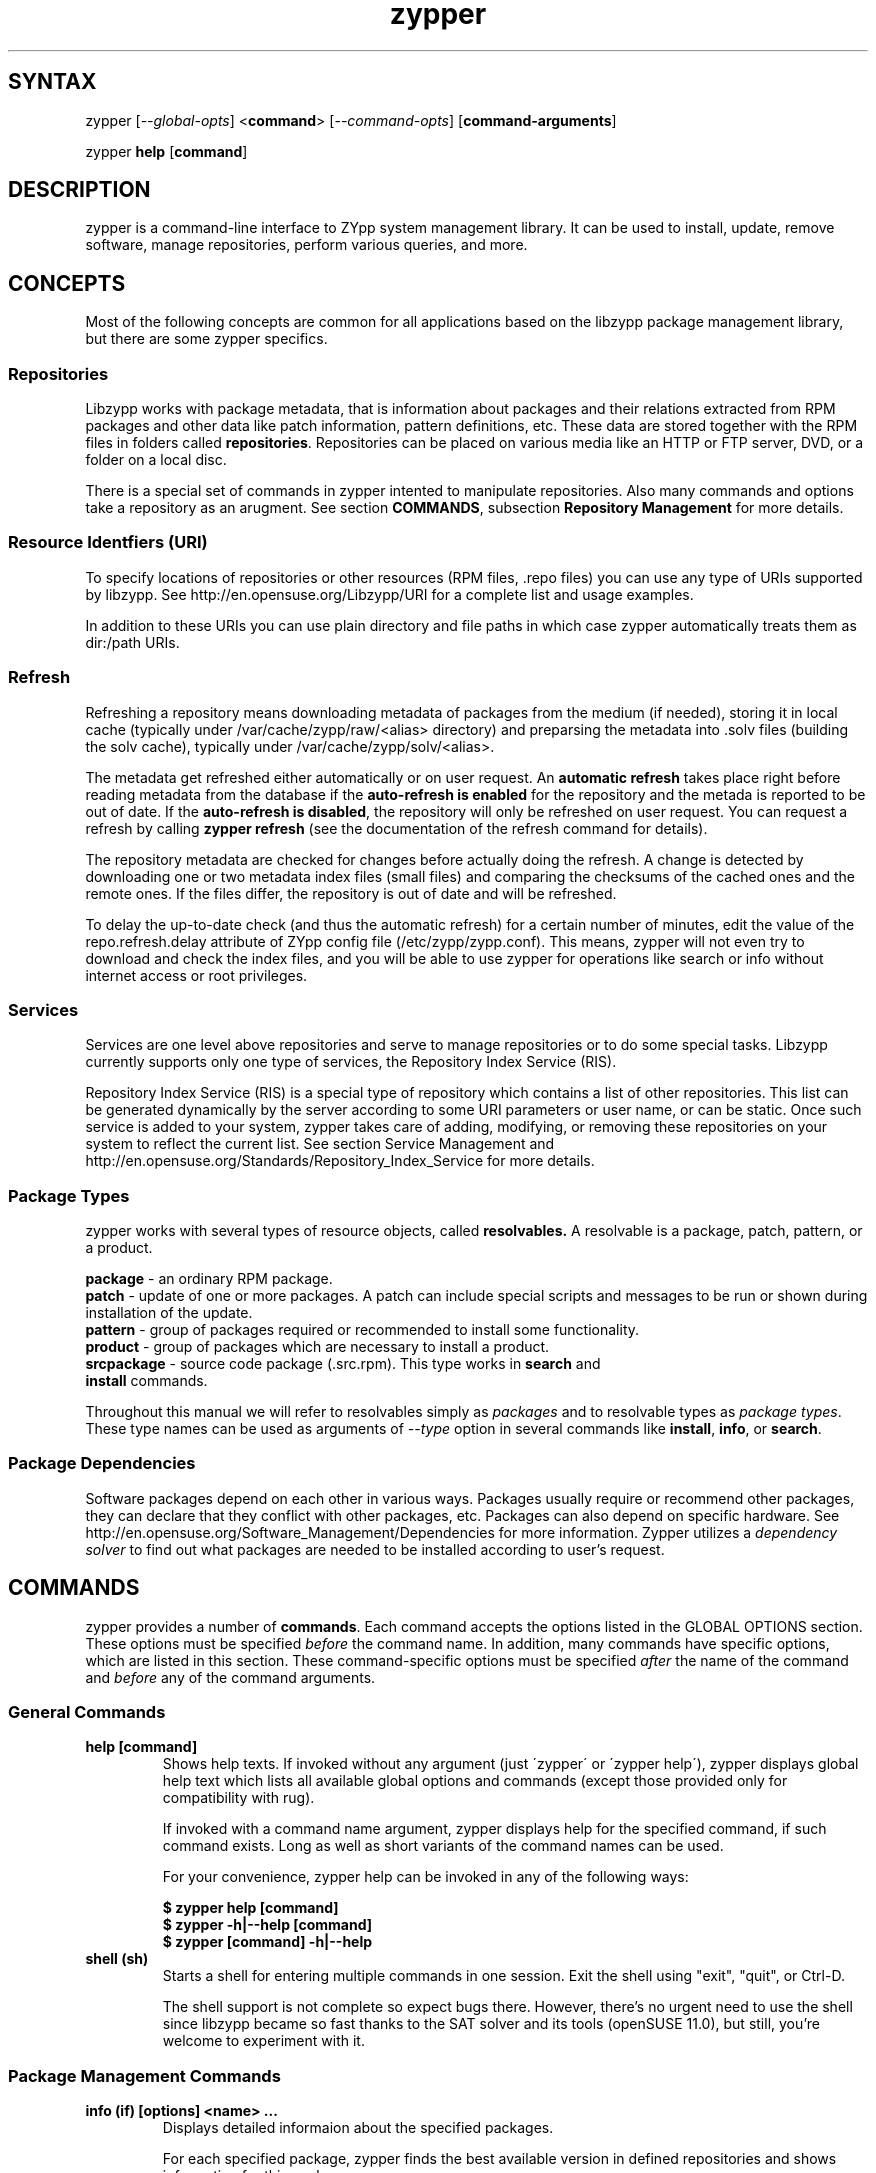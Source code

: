 .TH "zypper" "8" "1.2.11" "zypper" "System Tools"
.SH "SYNTAX"
.LP
zypper [\fI\-\-global\-opts\fR] <\fBcommand\fR> [\fI\-\-command\-opts\fR] [\fBcommand-arguments\fR]

zypper \fBhelp\fR [\fBcommand\fR]
.SH "DESCRIPTION"
.LP
zypper is a command\-line interface to ZYpp system management library.
It can be used to install, update, remove software, manage repositories, perform
various queries, and more.

.SH CONCEPTS

Most of the following concepts are common for all applications based on the
libzypp package management library, but there are some zypper specifics.

.SS Repositories
.LP
Libzypp works with package metadata, that is information about packages and their
relations extracted from RPM packages and other data like patch information,
pattern definitions, etc. These data are stored together with the RPM files in
folders called \fBrepositories\fR. Repositories can be placed on various media
like an HTTP or FTP server, DVD, or a folder on a local disc.

There is a special set of commands in zypper intented to manipulate repositories.
Also many commands and options take a repository as an arugment. See section
\fBCOMMANDS\fR, subsection \fBRepository Management\fR for more details.

.SS Resource Identfiers (URI)
To specify locations of repositories or other resources (RPM files, .repo
files) you can use any type of URIs supported by libzypp. See
http://en.opensuse.org/Libzypp/URI for a complete list and usage examples.

In addition to these URIs you can use plain directory and file paths in which
case zypper automatically treats them as dir:/path URIs.

.SS Refresh
.LP
Refreshing a repository means downloading metadata of packages from the medium
(if needed), storing it in local cache (typically under
/var/cache/zypp/raw/<alias> directory) and preparsing the metadata into .solv
files (building the solv cache), typically under /var/cache/zypp/solv/<alias>.
.LP
The metadata get refreshed either automatically or on user request. An
\fBautomatic refresh\fR takes place right before reading metadata from
the database if the \fBauto-refresh is enabled\fR for the repository and the
metada is reported to be out of date. If the \fBauto-refresh is disabled\fR,
the repository will only be refreshed on user request. You can request
a refresh by calling \fBzypper refresh\fR (see the documentation of the refresh
command for details).
.LP
The repository metadata are checked for changes before actually doing the
refresh. A change is detected by downloading one or two metadata index files
(small files) and comparing the checksums of the cached ones and the remote
ones. If the files differ, the repository is out of date and will be refreshed.
.LP
To delay the up-to-date check (and thus the automatic refresh) for a certain
number of minutes, edit the value of the repo.refresh.delay attribute of ZYpp
config file (/etc/zypp/zypp.conf). This means, zypper will not even try
to download and check the index files, and you will be able to use zypper for
operations like search or info without internet access or root privileges.

.SS Services
.LP
Services are one level above repositories and serve to manage repositories
or to do some special tasks. Libzypp currently supports only one type of
services, the Repository Index Service (RIS).
.LP
Repository Index Service (RIS) is a special type of repository which contains
a list of other repositories. This list can be generated dynamically by the
server according to some URI parameters or user name, or can be static. Once
such service is added to your system, zypper takes care of adding, modifying,
or removing these repositories on your system to reflect the current list.
See section Service Management and http://en.opensuse.org/Standards/Repository_Index_Service
for more details.

.SS Package Types
.LP
zypper works with several types of resource objects, called
.BR resolvables.
A resolvable is a package, patch, pattern, or a product.
.LP
.B package
\- an ordinary RPM package.
.br
.B patch
\- update of one or more packages. A patch can include special scripts and
messages to be run or shown during installation of the update.
.br
.B pattern
\- group of packages required or recommended to install some functionality.
.br
.B product
\- group of packages which are necessary to install a product.
.br
.B srcpackage
\- source code package (.src.rpm). This type works in \fBsearch\fR and
   \fBinstall\fR commands.
.LP
Throughout this manual we will refer to resolvables simply as \fIpackages\fR
and to resolvable types as \fIpackage types\fR. These type names can be used
as arguments of \fI--type\fR option in several commands like \fBinstall\fR,
\fBinfo\fR, or \fBsearch\fR.

.SS Package Dependencies
.LP
Software packages depend on each other in various ways. Packages usually
require or recommend other packages, they can declare that they conflict
with other packages, etc. Packages can also depend on specific hardware.
See http://en.opensuse.org/Software_Management/Dependencies for more
information. Zypper utilizes a \fIdependency solver\fR to find out what
packages are needed to be installed according to user's request.


.SH "COMMANDS"
.LP
zypper provides a number of \fBcommands\fR. Each command accepts the options
listed in the GLOBAL OPTIONS section. These options must be specified
\fIbefore\fR the command name. In addition, many commands have specific
options, which are listed in this section. These command-specific options must
be specified \fIafter\fR the name of the command and \fIbefore\fR any
of the command arguments.

.SS General Commands

.TP
.B help [command]
Shows help texts. If invoked without any argument (just \'zypper\' or
\'zypper\ help\'), zypper displays global help text which lists all available
global options and commands (except those provided only for compatibility
with rug).

If invoked with a command name argument, zypper displays help for the
specified command, if such command exists. Long as well as short variants
of the command names can be used.

For your convenience, zypper help can be invoked in any of the following ways:

.B $ zypper help [command]
.br
.B $ zypper -h|--help [command]
.br
.B $ zypper [command] -h|--help

.TP
.B shell (sh)
Starts a shell for entering multiple commands in one session.
Exit the shell using "exit", "quit", or Ctrl-D.

The shell support is not complete
so expect bugs there. However, there's no urgent need to use the shell
since libzypp became so fast thanks to the SAT solver and its tools
(openSUSE 11.0), but still, you're welcome to experiment with it.


.SS Package Management Commands

.TP
.B info (if) [options] <name> ...
Displays detailed informaion about the specified packages.

For each specified package, zypper finds the best available version in defined
repositories and shows information for this package.

.TP
\fI\-r, \-\-repo\fR <alias|#|URI>
Work only with the repository specified by the alias, number or URI. This
option can be used multiple times.
.TP
.I \-t, \-\-type <type>
Type of package (default: package). See section \fBPackage Types\fR for list
of available package types.
.TP
.I \ \ \ \ \-\-requires
Show also symbols required and pre-required by the package. Available for package and patch type
only.
.TP
.I \ \ \ \ \-\-recommends
Show also symbols recommended by the package. Available for package and patch
type only.
.TP
Examples:

Show information about package 'workrave':
.br
.B $ zypper info workrave

Show information about patch 'libzypp':
.br
.B $ zypper info -t patch libzypp

Show information about pattern 'lamp_server':
.br
.B $ zypper info -t pattern lamp_server

.TP
.B install (in) [options] <name|capability|rpm_file_uri> ...
Install or update packages.

The packages can be selected by their name or by a capability they provide.

Capability is: NAME, or "NAME[.ARCH][OP<EDITION>]", where ARCH is architecture
code, OP is <, <=, =, >=, or > and EDITION is VERSION[-RELEASE].
For example: zypper=0.8.8-2.

The NAME component of a capability is not only a package name but any symbol
provided by packages: /bin/vi, libcurl.so.3, perl(Time::ParseDate).
Just remember to quote to protect the special characters from the shell,
for example: zypper\\>0.8.10 or 'zypper>0.8.10'

If EDITION is not specified, the newest installable version will be installed.
This also means that if the package is already installed and newer versions
are available, it will get upgraded to the newest installable version.

If ARCH is not specified, or the last dot of the capability name string is not
followed by known architecture, the solver will treat the whole string
as a capability name. If the ARCH is known, the solver will select a package
matching that architecture and complain if such package cannot be found.

Zypper will report packages that it cannot find. Further, in interactive
mode, zypper proceeds with installation of the rest of requested packages,
and it will abort immediately in non-interactive mode. In both cases
zypper returns ZYPPER_EXIT_INF_CAP_NOT_FOUND after finishing
the operation.

Zypper is also able to install plain RPM files while trying to satisfy their
dependencies using packages from defined repositories. You can install a plain
RPM file by specifying its location in the install command arguments either
as a local path or an URI. E.g.:

\fB$ zypper install ~/rpms/foo.rpm http://some.site/bar.rpm\fR

Zypper will download the files into its cache directory (/var/cache/zypper/RPMS),
add this directory as a temporary \fBplaindir\fR repository and mark the
respective packages for installation.

In the install command, you can specify also packages you wish to remove in
addition to the packages you wish to install, by prepending their names by
a '-' or '~' character. For example:

.B $ zypper install vim -emacs
.br
.B $ zypper remove emacs +vim

will both install vim and remove emacs. Note that if you choose to use '-' with the
first package you specify, you need to write '--' before it to prevent its
interpretation as a command option.

.B $ zypper install -- -boring-game great-game great-game-manual
.TP
\fI\-r, \-\-repo\fR <alias|#|URI>
Work only with the repository specified by the alias, number or URI. This
option can be used multiple times.
.TP
\fI\-t, \-\-type\fR <type>
Type of package to install (default: package). See section \fBPackage Types\fR
for list of available package types.

If \fIpattern\fR is specified, and the pattern is not yet installed,
all packages required and recommended by the pattern will be installed.
A pattern is considered installed if all the packages and patterns
it requires are installed. Thus a pattern can be evalueated as installed
even if you do not install the pattern itself, but rather the packages
it requries. Use \fBzypper search -t pattern [name]\fR to look for available
patterns and \fBzypper info -t pattern <name>\fR to list its contents.

If \fIpatch\fR is specified, zypper will install and/or remove packages
to satisfy specified patch. This is a way to ensure that specific
bug fix is installed. Like patterns, patches can also be evaluated as installed
by installing the packages needed to satisfy the patch.
Use \fBzypper list-patches\fR to look for available
needed patches and \fBzypper info -t patch <name>\fR to display detailed
information about a patch.

If \fIproduct\fR is specified, zypper ensures all packages required
by the product are installed. Use \fBzypper se -t product [name]\fR to look
for available products and \fBzypper info -t product <name>\fR to display
detailed information about a product.

.TP
.I \-n, \-\-name
Select packages by their name, don't try to select by capabilities.
.TP
.I \-f, \-\-force
Install even if the item is already installed (reinstall)
.TP
.I \ \ \ \ \-\-from <alias|#|URI>
Select packages from specified repository. If strings specified as arguments
to the install command match packages in repositories specified in this option,
they will be marked for installation. This option currently implies
\fI\-\-name\fR, but allows using wildcards for specifying packages.
.TP
.I \-C, \-\-capability
Select packages by capabilities.
.TP
.I \-l, \-\-auto\-agree\-with\-licenses
Automatically say 'yes' to third party license confirmation prompt. By using this option, you choose to agree with licenses of all third-party software this command will install. This option is particularly useful for administators installing the same set of packages on multiple machines (by an automated process) and have the licenses confirmed before.
.TP
.I \ \ \ \ \-\-debug\-solver
Create solver test case for debugging. Use this option, if you think the
dependencies were not solved all right and attach the resulting /var/log/zypper.solverTestCase
directory to your bug report. To use this option, simply add it to the problematic
install or remove command.
.TP
.I \ \ \ \ \-\-no\-recommends
By default, zypper installs also packages recommended by the requested ones.
This option causes the recomended packages to be ignored and only the
required ones to be installed.
.TP
.I \-R, \-\-no\-force\-resolution 
Do not force the solver to find a solution. Instead, report
dependency problem and prompt the user to resolve it manually.
.TP
.I \ \ \ \ \-\-force\-resolution
Force the solver to find a solution, even if it would
mean removing all packages with unfulfilled requirements.

The default behavior is 'force' in the interactive mode and 'no-force' in the
non-interactive mode. If this option is specified, it takes the preference.
.TP
.I \-D, \-\-dry\-run
Test the installation, do not actually install any package. This option will
add the \-\-test option to the rpm commands run by the install command.
.TP
More examples:

Install lamp_server pattern:
.br
.B $ zypper install -t pattern lamp_server

Install GhostScript viewer, but ignore recommended packages:
.br
.B $ zypper install --no-recommends gv

Install version 2.0.6 of virtualbox-ose package (any of the following):
.br
.B $ zypper install virtualbox-ose-2.0.6
.br
.B $ zypper install virtualbox-ose=2.0.6
.br
.B $ zypper install virtualbox-ose = 2.0.6


.TP
.B source-install (si) <name> ...
Install specified source packages and their build dependencies.

This command will try to find the newest available versions of the source
packages and use rpm -i to install them and the packages that are required
to build the source package.

Note that the source packages must be available in repositories you are using.
You can check whether a repository contains any source packages using the
following command:

.B $ zypper search -t srcpackage -r <alias|#|URI>

.TP
.I \-d, \-\-build\-deps\-only
Install only build dependencies of specified packages.
.TP
.I \-D, \-\-no\-build\-deps
Don't install build dependencies.
.TP
\fI\-r, \-\-repo\fR <alias|#|URI>
Work only with the repository specified by the alias, number or URI. This
option can be used multiple times.
.TP
Examples:

Install build dependencies of dbus-1 source package:
.br
.B $ zypper si -d dbus-1

.TP
.B verify (ve) [options]
Check whether dependencies of installed packages are satisfied.

In case that any dependency problems are found, zypper suggests packages
to install or remove to fix them.

.TP
.I \ \ \ \ \-\-no\-recommends
By default, zypper installs also packages recommended by the requested ones
(the ones needed to fix broken dependencies in this case).
This option causes the recomended packages to be ignored and only the
required ones to be installed. 
.TP
.I \-D, \-\-dry-run
Test the repair, do not actually do anything to the system.
.TP
\fI\-r, \-\-repo\fR <alias|#|URI>
Work only with the repository specified by the alias, number or URI. This
option can be used multiple times.
.TP
.I \ \ \ \ \-\-debug\-solver
Create solver test case for debugging. See the install command for details.

.TP
.B install-new-recommends (inr) [options]
Install newly added packages recommended by already installed ones.
This can typically be used to install language packages recently added
to repositories or drivers for newly added hardware.

.TP
\fI\-r, \-\-repo\fR <alias|#|URI>
Work only with the repository specified by the alias, number or URI. This
option can be used multiple times.
.TP
.I \-D, \-\-dry-run
Test the installation, do not actually install anything.
.TP
.I \ \ \ \ \-\-debug\-solver
Create solver test case for debugging. See the install command for details.

.TP
.B remove (rm) [options] <name> ...
.TP
.B remove (rm) [options] --capability <capability> ...
Remove (uninstall) packages.

The packages can be selected by their name or by a capability they provide.
For details on package selection see the \fBinstall\fR command description.

.TP
\fI\-r, \-\-repo\fR <alias|#|URI>
Work only with the repository specified by the alias, number or URI. This
option can be used multiple times.
.TP
\fI\-t, -\-type\fR <type>
Type of package (default: package). See section \fBPackage Types\fR for list
of available package types.

Since \fBpatches\fR are not installed in sense of copying files or recording
a database entry, they cannot be uninstalled, even though zypper shows
them as installed. The installed status is determined solely based on
the installed status of its required dependencies. If these dependencies
are satisified, the patch is rendered installed.

Uninstallation of \fBpatterns\fR is currently not implemented.
.TP
.I \-n, \-\-name
Select packages by their name (default).
.TP
.I \-C, \-\-capability
Select packages by capabilities.
.TP
.I      \-\-debug\-solver
Create solver test case for debugging. See the install command for details.
.TP
.I \-R, \-\-no\-force\-resolution 
Do not force the solver to find a solution. Instead, report
dependency problem and prompt the user to resolve it manually.
.TP
.I \ \ \ \ \-\-force\-resolution
Force the solver to find a solution, even if it would
mean removing all packages with unfulfilled requirements.

The default behavior is 'force' in the interactive mode and 'no-force' in the
non-interactive mode. If this option is specified, it takes the preference.
.TP
.I \-D, \-\-dry\-run
Test the removal of packages, do not actually remove anything. This option will
add the \-\-test option to the rpm commands run by the remove command.


.SS Update Management Commands


.TP
.B list-updates (lu) [options]
List available updates.

This command will list only installable updates, i.e. updates which have
no dependency problems, or which do not change package vendor. This list
is what the \fBupdate\fR command will propose to install. To list
all packages for which newer version are available, use \fI\-\-all\fR option.

.TP
\fI\-t, --type\fR <type>
Type of package (default: package). See section \fBPackage Types\fR for list
of available package types.

If \fIpatch\fR is specified, zypper acts as if the \fBlist-patches\fR command
was executed.
.TP
\fI\-r, \-\-repo\fR <alias|#|URI>
Work only with the repository specified by the alias, number or URI. This
option can be used multiple times.
.TP
.I \-a, \-\-all
List all packages for which newer versions are available, regardles whether
they are installable or not.
.TP
.I \ \ \ \ \-\-best\-effort
See the \fBupdate\fR command for description.


.TP
.B update (up) [options] [packagename] ...
Update installed packages with newer versions, where possible.

This command will not update packages which would require change of package
vendor unless the vendor is specified in /etc/zypp/vendors.d, or which would
require manual resolution of problems with dependencies.

To update individual packages, specify one or more package names. You can
use the '*' and '?' wildcard characters in the package names to specify
multiple packages matching the pattern.

.TP
\fI\-t, -\-type\fR <type>
Type of package (default: package). See section \fBPackage Types\fR for list
of available package types.

If \fIpatch\fR is specified, zypper acts as if the \fBpatche\fR command
was executed.
.TP
\fI\-r, \-\-repo\fR <alias|#|URI>
Work only with the repository specified by the alias, number or URI. This
option can be used multiple times.
.TP
.I \ \ \ \ \-\-skip\-interactive
This will skip interactive patches, that is, those that need reboot,
contain a message, or update a package whose license needs to be
confirmed.
.TP
.I \-l, \-\-auto\-agree\-with\-licenses
Automatically say 'yes' to third party license confirmation prompt. By using this option, you choose to agree with licenses of all third-party software this command will install. This option is particularly useful for administators installing the same set of packages on multiple machines (by an automated process) and have the licenses confirmed before.
.TP
.I \ \ \ \ \-\-debug\-solver
Create solver test case for debugging. See the install command for details.
.TP
.I \ \ \ \ \-\-no\-recommends
By default, zypper installs also packages recommended by the requested ones.
This option causes the recomended packages to be ignored and only the
required ones to be installed.
.TP
.I \-R, \-\-no\-force\-resolution 
Do not force the solver to find a solution. Instead, report
dependency problem and prompt the user to resolve it manually.
.TP
.I \ \ \ \ \-\-force\-resolution
Force the solver to find a solution, even if it would
mean removing all packages with unfulfilled requirements.

The default behavior is 'no-force'. If this option is specified, it takes the preference.
.TP
.I \-D, \-\-dry\-run
Test the update, do not actually install or update any package. This option will
add the \-\-test option to the rpm commands run by the update command.
.TP
.I \ \ \ \ \-\-best\-effort
Do a 'best effort' approach to update. This method does not explicitly select
packages with best version and architecture, but instead requests installation
of a package with higher version than the installed one and leaves the rest
on the dependency solver. This method is always used for packages, and is
optional for products and patterns. It is not applicable to patches.


.TP
.B list-patches (lp) [options]
List all available needed patches.

This command is similar to 'zypper list-updates -t patch'.

Note that since the arguments of some of the following options are not
required, they must be specified using '=' instead of a space.

.TP
\fI\-b, \-\-bugzilla\fR[=#]
List available needed patches for all Bugzilla issues, or issues whose
number matches the given string.
.TP
\fI \ \ \ \ \-\-cve\fR[=#]
List available needed patches for all CVE issues, or issues whose number
matches the given string.
.TP
\fI \ \ \ \ \-\-issues\fR[=string]
Look for issues whose number, summary, or description matches the specified
string. Issues found by number are displayed separately from those found
by descriptions. In the latter case, use \fBzypper patch-info <patchname>\fR
to get information about issues the patch fixes.
.TP
.I \-a, \-\-all
By default, only patches that are relevant and needed on your system are listed.
This option causes all available released patches to be listed. This option can
be combined with all the rest of the \fBlist-updates\fR command options.
.TP
\fI\-r, \-\-repo\fR <alias|#|URI>
Work only with the repository specified by the alias, number or URI. This
option can be used multiple times.

.TP
.B patch-check (pchk)
Check for patches. Displays a count of applicable patches and how many
of them have the security category.
.PP
See also the EXIT CODES section for details on exit status of 0, 100, and 101
returned by this command.
.TP
.I \-r, \-\-repo <alias|#|URI>
Check for patches only in the repository specified by the alias, number or URI.
This option can be used multiple times.

.TP
.B patch [options]
Install all available needed patches.

If there are patches that affect the package management itself, those will
be installed first and you will be asked to run the \fBpatch\fR command again.

This command is similar to 'zypper update -t patch'.

.TP
\fI\-b, \-\-bugzilla\fR <#>
Install patch fixing a Bugzilla issue specified by number. Use
\fBlist-patches --bugzilla\fR command to get a list of available
needed patches for specific issues.
.TP
\fI \ \ \ \ \-\-cve\fR <#>
Install patch fixing a MITRE's CVE issue specified by number. Use
\fBlist-patches --cve\fR command to get a list of available
needed patches for specific issues.
.TP
\fI\-r, \-\-repo\fR <alias|#|URI>
Work only with the repository specified by the alias, number or URI. This
option can be used multiple times.
.TP
.I \ \ \ \ \-\-skip\-interactive
Skip interactive patches.
.TP
.I \-l, \-\-auto\-agree\-with\-licenses
See the \fBupdate\fR command for description of this option.
.TP
.I \ \ \ \ \-\-no\-recommends
By default, zypper installs also packages recommended by the requested ones.
This option causes the recomended packages to be ignored and only the
required ones to be installed.
.TP
.I \ \ \ \ \-\-debug\-solver
Create test case for debugging of dependency resolver.
.TP
.I \-D, \-\-dry\-run
Test the update, do not actually update.


.TP
.B dist-upgrade (dup) [options]
Perform a distribution upgrade. This command applies the state of (specified)
repositories onto the system; upgrades (or even downgrades) installed packages
to versions found in repositories, removes packages that are no longer in the
repositories and pose a dependency problem for the upgrade, handles package
splits and renames, etc.

If no repositories are specified via --from or --repo options, zypper
will do the upgrade with all defined repositories. This can be a problem
if the system contains conflicting repositories, like repositories
for two different distribution releases. This often happens if one
forgets to remove older release repository after adding a new one, say
openSUSE 11.1 and openSUSE 11.2.

To avoid the above trouble, you can specify the repositories from
which to do the upgrade using the --from or --repo options.
The difference between these two is that when --repo is used, zypper
acts as if it knew onle the specified repositories, while with --from
zypper can eventually use also the rest of enabled repositories to
satisfy package dependencies.

.TP
\fI\ \ \ \ \-\-from\fR <alias|#|URI>
Restricts the upgrade to the specified repositories (the option can be used
multiple times) only, but can satisfy dependencies also from the rest
of enabled repositories.
.TP
\fI\-r, \-\-repo\fR <alias|#|URI>
Work only with the repository specified by the alias, number or URI. This
option can be used multiple times.
.TP
.I \-l, \-\-auto\-agree\-with\-licenses
Automatically say 'yes' to third party license confirmation prompt. By using this option, you choose to agree with licenses of all third-party software this command will install. This option is particularly useful for administators installing the same set of packages on multiple machines (by an automated process) and have the licenses confirmed before.
.TP
.I \ \ \ \ \-\-no\-recommends
By default, zypper installs also packages recommended by the requested ones.
This option causes the recomended packages to be ignored and only the
required ones to be installed.
.TP
.I \ \ \ \ \-\-debug\-solver
Create solver test case for debugging. See the install command for details.
.TP
.I \-D, \-\-dry\-run
Test the upgrade, do not actually install or update any package. This option will
add the \-\-test option to the rpm commands run by the dist-upgrade command.
.TP
Examples:

Upgrade the system using 'factory' and 'packman' repository:
.br
.B $ zypper install zypper libzypp
.br
.B $ zypper dup -r factory -r packman

.SS Query Commands


.TP
\fBsearch\fR (\fBse\fR) [\fIoptions\fR] [\fBquerystring\fR] ...
Search for packages matching given strings. * (any substring) and ? (any character) wildcards can also be used within search strings.
.IP
Results of search are printed in a table with following columns: S (status), Catalog, Type (type of package), Name, Version, Arch (architecture). Status column can contain following values: i - installed, v - another version installed, or an empty space for neither of the former cases.
.IP
This command accepts the following options:

.TP
\fI    \-\-match\-all\fR
Search for a match to all search strings (default).
.TP
\fI    \-\-match\-any\fR
Search for a match to any of the search strings.
.TP
\fI    \-\-match\-substrings\fR
Matches for search strings may be partial words (default).
.TP
\fI    \-\-match\-words\fR
Matches for search strings may only be whole words.
.TP
\fI    \-\-match-exact\fR
Searches for an exact name of the package.
.TP
.I \-d, \-\-search\-descriptions
Search also in summaries and descriptions.
.TP
.I \-C, \-\-case\-sensitive
Perform case-sensitive search.
.TP
.I \-i, \-\-installed\-only
Show only packages that are already installed.
.TP
.I \-u, \-\-uninstalled\-only
Show only packages that are not currently installed.
.TP
.I \-t, -\-type <type>
Search only for packages of specified type. See section \fBPackage Types\fR for list
of available package types. Multiple \-t option are allowed.

See also the type-specific query commands like \fBpackages\fR, \fBpatterns\fR, etc.
.TP
\fI\-r, \-\-repo\fR <alias|#|URI>
Work only with the repository specified by the alias, number or URI. This
option can be used multiple times.
.TP
.I \ \ \ \ \-\-sort\-by\-name
Sort packages by name (default).
.TP
.I \ \ \ \ \-\-sort\-by\-repo
Sort packages by catalog, not by name.
.TP
.I \-s, \-\-details
Show all available versions of found packages, each version in each repository
on a separate line.
.TP
Examples:

Search for YaST packages (quote the string to prevent the shell
from expanding the wildcard):
.br
.B $ zypper se 'yast*'

Show all available versions of package 'kernel-default':
.br
.B $ zypper se -s --match-exact kernel-default

Look for RSI acronym (case-sensitively), also in summaries and descriptions:
.br
.B $ zypper se -dC --match-words RSI


.TP
.B packages (pa) [options] [repository] ...
List all available packages or all packages from specified repositories.
Similar to \fBzypper search -s -t package\fR.
.TP
.I \-r, \-\-repo <alias|#|URI>
Just another means to specify repositories.
.TP
.I \-i, \-\-installed\-only
Show only installed packages.
.TP
.I \-u, \-\-uninstalled\-only
Show only packages which are not installed.

.TP
.B patches (pch) [options] [repository] ...
List all available patches from specified repositories, including those not
needed. Similar to \fBzypper search -s -t patch\fR.
.TP
\fI\-r, \-\-repo\fR <alias|#|URI>
Just another means to specify repositories.

.TP
.B patterns (pt) [options] [repository] ...
List all available patterns or all patterns from specified repositories.
Similar to \fBzypper search -s -t pattern\fR.
.TP
.I \-r, \-\-repo <alias|#|URI>
Just another means to specify repositories.
.TP
.I \-i, \-\-installed\-only
Show only installed patterns.
.TP
.I \-u, \-\-uninstalled\-only
Show only patterns which are not installed.

.TP
.B products (pd) [options] [repository] ...
List all available products or all products from specified repositories.
Similar to \fBzypper search -s -t product\fR, but shows also the type of the product
(base, add-on).
.TP
.I \-r, \-\-repo <alias|#|URI>
Just another means to specify repositories.
.TP
.I \-i, \-\-installed\-only
Show only installed products.
.TP
.I \-u, \-\-uninstalled\-only
Show only products which are not installed.

.TP
.B what-provides (wp) <capability>
List all packages providing the specified capability. See also the \fBinstall\fR command for hint about capabilities.


.SS Repository Management

.PP
zypper is able to work with YaST, YUM, and aptrpm
repositories, ZENworks 7 Linux Management, ZENworks 6.6.x Linux
Management servers, as well as local files.

Repositories are primarily identified using their \fIURI\fR or \fIalias\fR.
Alias serves as a shorthand for the long URI or name of the repository.
The \fIname\fR of the repository should briefly describe the repository and
is shown to the user in tables and messages. The name is not required, and
if not known, the alias is shown instead. The alias is required and
uniquely identifies the repository on the system.

The \fIalias\fR, \fIURI\fR, or the \fInumber\fR from \fBzypper repos\fR list can be used to
specify a repository as an argument of various zypper commands and
options like \fBrefresh\fR, \fB--repo\fR, or \fB--from\fR.

Apart from the above, repositories have several other properties which can be
set using the commands described in this section below, or by manually
editing the repository definition files (.repo files, see section FILES).

.TP
.B addrepo (ar) [options] <URI> <alias> 
.TP
.B addrepo (ar) [options] <FILE.repo>

Add a new repository specified by URI and assign specified alias to it or specify URI to a .repo file.

Newly added repositories have auto-refresh disabled by default (except for repositories
imported from a .repo, having the auto-refresh enabled). To enable auto-refresh, use the
\fB\-\-refresh\fR option of the \fBmodifyrepo\fR command.

Also, this command does not automatically refresh the newly added repositories.
The repositories will get refreshed when used for the first time, or you can use
the \fBrefresh\fR command after finishing your modifications with \fB*repo\fR commands.
See also METADATA REFRESH POLICY section for more details.

.TP
\fI\-r, \-\-repo\fR <file.repo>
Read URI and alias from specified .repo file
.TP
\fI\-t, \-\-type\fR <type>
Type of repository (yast2, rpm-md, or plaindir). There are several aliases
defined for these types:
\fByast2\fR - susetags, yast, YaST, YaST2, YAST;
\fBrpm-md\fR - repomd, rpmmd, yum, YUM;
\fBplaindir\fR - Plaindir.
.TP
\fI\-d, \-\-disable\fR
Add the repository as disabled. Repositories are added as enabled by default.
.TP
\fI\-c, \-\-check\fR
Probe given URI.
.TP
\fI\-C, \-\-nocheck\fR
Don't probe URI, probe later during refresh.
.TP
\fI\-n, \-\-name\fR
Specify descriptive name for the repository.
.TP
\fI\-k, \-\-keep\-packages\fR
Enable RPM files caching for the repository.
.TP
\fI\-K, \-\-no-keep-packages\fR
Disable RPM files caching.
.TP
.I \-f, \-\-refresh
Enable autorefresh of the repository. The autorefresh is disabled by default when adding
new repositories.
.TP
Examples:

Add an HTTP repository, probe it, name it 'Packman 11.1 repo', and use 'packman' as alias:
.br
.B $ zypper ar -c -n 'Packman 11.1 repo' http://packman.iu-bremen.de/suse/11.1 packman

Add repositories from a repo file:
.br
.B $ zypper ar http://download.opensuse.org/repositories/zypp:/svn/openSUSE_Factory/zypp:svn.repo
.br
.B $ zypper ar myreposbackup.repo


.TP
.B removerepo (rr) [options] <alias|#|URI> ...
Delete repositories specified by aliases, numbers or URIs.
.TP
\fI    --loose-auth\fR
Ignore user authentication data in the URI
.TP
\fI    --loose-query\fR
Ignore query string in the URI

.TP
.B repos (lr) [options] [repo] ...
List all defined repositories or show detailed information about those
specified as arguments
.IP
If no arguments are given, the following data are printed for each repository
found on the sytem:
# (repository number), Enabled (whether the repository is enabled), Refresh
(whether auto-refresh is enabled for the repository), Type (rpm-md, yast2,
plaindir), Alias (shorthand for Name), and Name. Other columns can be added
using the options listed below.

Repository number is a unique identifier of the repository in current
set of repositories. If you add, remove or change a repository, the numbers may
change. Keep that in mind when using the numbers with the repository handling
commands. On the other hand, using the alias instead of the number is always
safe.

To show detailed information about specific repositories, specify them
as arguments, either by alias, number from simple \fBzypper lr\fR, or by
URI; e.g. fB \fBzypper lr factory\fR, or \fBzypper lr 2\fR.

.TP
.I \-e, \-\-export <FILE.repo|->
This option causes zypper to write repository definition of all defined
repositories into a single file in repo file format.
If '\-' is specified instead of a file name,
the repositories will be written to the standard output.
.TP
.I \-u, \-\-uri
Add base URI column to the output.
.TP
.I \-p, \-\-priority
Add repository priority column to the output.
.TP
.I \-d, \-\-details
Show more information like URI, priority, type, etc.
.TP
.I \-U, \-\-sort\-by\-uri
Add base URI column and sort the list it.
.TP
.I \-P, \-\-sort\-by\-priority
Add repository priority column and sort the list by it.
.TP
.I \-A, \-\-sort\-by\-alias
Sort the list by alias.
.TP
.I \-N, \-\-sort\-by\-name
Sort the list by name.
.TP
Examples:

Backup your repository setup:
.br
.B $ zypper repos -e myreposbackup.repo

List repositories with their URIs and priorities:
.br
.B $ zypper lr -pu

.TP
.B renamerepo (nr) <alias|#|URI> <new-alias>
Assign new alias to the repository specified by alias, number or URI.
.TP
Example:

Rename repository number 8 to 'myrepo' (useful if the repo has some
dreadful alias which is not usable on the command line).
.br
.B $ zypper nr 8 myrepo

.TP
.B modifyrepo (mr) <options> <alias|#|URI> ...
.TP
.B modifyrepo (mr) <options> <--all|--remote|--local|--medium-type>
Modify properties of repositories specified by alias, number or URI or
one of the aggregate options.
.TP
\fI\-e, \-\-enable\fR
Enable the repository.
.TP
\fI\-d, \-\-disable\fR
Disable the repository.
.TP
\fI\-r, \-\-refresh\fR
Enable auto-refresh for the repository.
.TP
\fI\-R, \-\-no\-refresh\fR
Disable auto-refresh for the repository.
.TP
.I \-p, \-\-priority <positive-integer>
Set priority of the repository. Priority of 1 is the highest, the higher the
number the lower the priority. Default priority is 99. Packages from
repositories with higher priority will be preferred even in case there is
a higher installable version available in the repository with a lower priority.
.TP
.I \-n, \-\-name
Set a descriptive name for the repository.
.TP
.I \-k, \-\-keep\-packages
Enable RPM files caching.
.TP
.I \-K, \-\-no\-keep\-packages
Disable RPM files caching.
.TP
.I \-a, \-\-all
Apply changes to all repositories.
.TP
.I \-l, \-\-local
Apply changes to all local repositories.
.TP
.I \-t, \-\-remote
Apply changes to all remote repositories (http/https/ftp).
.TP
.I \-m, \-\-medium\-type <type>
Apply changes to repositories of specified type. The type corresponds to the
repository URI scheme identifier like http, dvd, etc. You can find complete
list of valid types at http://en.opensuse.org/Libzypp/URI.
.TP
Examples:

Enable keeping of packages for all remote repositories:
.br
.B $ zypper mr -kt

Enable repository 'updates' and switch on autorefresh for the repo:
.br
.B $ zypper mr -er updates

Disable all repositories:
.br
.B $ zypper mr -da

.TP
.B refresh (ref) [alias|#] ...
Refresh repositories specified by their alias or number. If no repositories are specified, all enabled repositories will be refreshed.
.IP
See also METADATA REFRESH POLICY section for more details.
.TP
.I \-f, \-\-force
Force a complete refresh of specified repositories. This option will cause both the download of raw metadata and parsing of the metadata to be forced even if everything indicates a refresh is not needed.
.TP
.I \-b, \-\-force\-build
Force only reparsing of cached metadata and rebuilding of the database. Raw metadata download will not be forced.
.TP
.I \-d, \-\-force\-download
Force only download of current copy of repository metadata. Parsing and rebuild of the database will not be forced.
.TP
.I \-B, \-\-build\-only
Only parse the metadata and build the database, don't download raw metadata into the cache. This will enable you to repair damaged database from cached data without accessing network at all.
.TP
.I \-D, \-\-download\-only
Only download the raw metadata, don't parse it or build the database.
.TP
.I \-s, \-\-services
Refresh also services before refreshing repositories.

.TP
.B clean (cc) [options] [alias|#|URI] ...
Clean the local caches for all known or specified repositories. By default,
 only caches of downloaded packages are cleaned.
.TP
.I \-m, \-\-metadata
Clean repository metadata cache instead of package cache.
.TP
.I \-M, \-\-raw\-metadata
Clean repository raw metadata cache instead of package cache.
.TP
.I \-a, \-\-all
Clean both repository metadata and package caches.


.SS Service Management

The \fBservices\fR, \fBaddservice\fR, \fBremoveservice\fR, \fBmodifyservice\fR,
and \fBrefresh-services\fR commands serve for manipulating services. A service
is specified by its URI and needs to have a unique alias defined (among
both services and repositories).

Standalone repositories (not belonging to any service) are treated like
services, too. The \fBls\fR command will list them, \fBms\fR command will modify
them, etc. Repository specific options, like --keep-packages
are not available here, though. You can use repository handling commands
to manipulate them.


.TP
.B addservice (as) [options] <URI> <alias>
Adds a service specified by \fBURI\fR to the system. The \fBalias\fR must be
unique and serves to identify the service.

Newly added services are not refereshed automatically. Use the
\fBrefresh-services\fR command to refresh them. Zypper does not access the
service URI when adding the service, so the type of the services is unknown
until it is refreshed.

This command also allows to add also ordinary repositories when used with
--type option, where you specify the type of the repository. See the addrepo
command for the list of supported repository types.

.TP
.I \-t, \-\-type <TYPE>
Type of the service (possible values: ris). There are several aliases
defined for this type:
\fBris\fR - RIS, nu, NU
.TP
.I \-d, \-\-disable
Add the service as disabled.
.TP
.I \-n, \-\-name
Specify descriptive name for the service.

.TP
.B removeservice (rs) [options] <alias|#|URI> ...

Remove specified repository index service from the sytem.

Removing an RIS service will result in removing of all of its repositories.

.TP
.I \-\-loose\-auth
Ignore user authentication data in the URI.
.TP
.I \-\-loose-query
Ignore query string in the URI.

.TP
.B modifyservice (ms) <options> <alias|#|URI>
.B modifyservice (ms) <options> <--all|--remote|--local|--medium-type>
Modify properties of specified services.

.TP
Common Options
These options are common to all types of services and repositories. 
.TP
.I \-d, \-\-disable
Disable the service (but don't remove it).
.TP
.I \-e, \-\-enable
Enable a disabled service.
.TP
.I \-r, \-\-refresh
Enable auto-refresh of the service.
.TP
.I \-R, \-\-no\-refresh
Disable auto-refresh of the service.
.TP
.I \-n, \-\-name
Set a descriptive name for the service.
.TP
.I \-a, \-\-all
Apply changes to all services.
.TP
.I \-l, \-\-local
Apply changes to all local services.
.TP
.I \-t, \-\-remote
Apply changes to all remote services.
.TP
.I \-m, \-\-medium\-type <type>
Apply changes to services of specified type.

.TP
RIS Service Specific Options
These options are ignored by services other than Repository Index Services.

.TP
.I \-i, --ar-to-enable <alias>
Schedule an RIS service repository to be enabled at next service refresh.
.TP
.I \-I, --ar-to-disable <alias>
Schedule an RIS service repository to be disabled at next service refresh.
.TP
.I \-j, --rr-to-enable <alias>
Remove a RIS service repository to enable.
.TP
.I \-J, --rr-to-disable <alias>
Remove a RIS service repository to disable.
.TP
.I \-k, --cl-to-enable
Clear the list of RIS repositories to enable.
.TP
.I \-K, --cl-to-disable
Clear the list of RIS repositories to disable.
 

.TP
.B services (ls) [options]
List services defined on the system.

.TP
.I \-u, \-\-uri
Show also base URI of repositories.
.TP
.I \-p, \-\-priority
Show also repository priority.
.TP
.I \-d, \-\-details
Show more information like URI, priority, type.
.TP
.I \-r, \-\-with\-repos
Show also repositories belonging to the services.
.TP
.I \-P, \-\-sort\-by\-priority
Sort the list by repository priority.
.TP
.I \-U, \-\-sort-by-uri
Sort the list by URI.
.TP
.I \-N, \-\-sort\-by\-name
Sort the list by name.

.TP
.B refresh-services (refs) [options] <alias|#|URI> ...
Refreshing a service mean executing the service's special task.

RIS services add, remove, or modify repositories on your system based on
current content of the repository index. Services only manage defined
repositories, they do not refresh them. To refresh also repositories,
use \fI\-\-with\-repos\fR option or the \fBrefresh\fR command.

.TP
.I \-r, \-\-with\-repos
Refresh also repositories.

TODO more info


.SS Package Locks Management
Package locks serve the purpose of preventing changes to the set of installed
packages on the system. The locks are stored in form of a \fIquery\fR in
/etc/zypp/locks file (see also locks(5)).
Packages matching this query are then forbidden to change their installed
status; an installed package can't be removed, not installed package can't be installed.
When requesting to install or remove such locked package, you will get a dependency problem
dialog.

.TP
.B locks (ll)
List currently active package locks.

.TP
.B addlock (al) [options] <package-name> ...
Add a package lock. Specify packages to lock by exact name or by a glob pattern using '*' and '?'
wildcard characters. 

.TP
.I \-r, \-\-repo <alias|#|URI>
Restrict the lock to the specified repository.
.TP
.I \-t, \-\-type <type>
Lock only packages of specified type (default: package).
See section \fBPackage Types\fR for list
of available package types.

.TP
.B removelock (rl) [options] <lock-number|package-name> ...
Remove specified package lock. Specify the lock to remove by its number obtained with \fBzypper locks\fR
or by the package name.

.TP
.I \-r, \-\-repo <alias|#|URI>
Restrict the lock to the specified repository.

.TP
.B cleanlocks (cl)
Remove unused locks.

This command looks for locks that do not currently (with regard to
repositories used) lock any package and for each such lock it asks user
whether to remove it.


.SS Other Commands

.TP
.B versioncmp (vcmp) <version1> <version2>
Compare the versions supplied as arguments and tell whether version1 is older
or newer than version2 or the two version strings match.

The default output is in human-friendly form. If \fB--terse\fR global option
is used, the result is an integer number, negative/positive if version1 is
older/newer than version2, zero if they match.

.TP
.I \-m, \-\-match
Takes missing release number as any release. For example
.br
$ zypper vcmp -m 0.15.3 0.15.3-2
.br
0.15.3 matches 0.15.3-2
.br
$ zypper vcmp 0.15.3 0.15.3-2
.br
0.15.3 is older than 0.15.3-2

.TP
.B targetos (tos)
Shows the ID string of the target operating system. The string has a form of
\fBdistroname-arch\fR. The string is determined by libzypp, the \fBdistroname\fR
is read from <current-rootdir>/etc/products.d/baseproduct and the architecture
is determined from uname and CPU flags.

.TP
.B licenses
Prints a report about \fBlicenses\fR and \fBEULA\fRs of installed packages
to standard output.

First, a list of all packages and their licenses and/or EULAs is shown.
This is followed by a summary, including the total number of installed
packages, the number of installed
packages with EULAs that required a confirmation from the user. Since the
EULAs are not stored on the system and can only be read from repository
metadata, the summary includes also the number of installed packages
that have their counterpart in repositories. The report ends with a list
of all licenses uses by the installed packages.

This command can be useful for companies redistributiong a custom
distribution (like appliances) to figure out what licenses they are bound by.

.TP
.B ps
After each upgrade or removal of packages, there may be running processes
on the system which then use files meanwhile deleted by the upgrade.
\fBzypper ps\fR lists these processes, together with the corresponding
deleted files, and a service name hint, in case it's a known service.
The list contains the following information:

* PID\ \ \ \ \ \ ID of the process
.br
* PPID\ \ \ \ \ ID of the parent process
.br
* UID\ \ \ \ \ \ ID of the user running the process
.br
* Login\ \ \ \ login name of the user running the process
.br
* Command\ \ command used to execute the process
.br
* Service\ \ guessed name of the service. If an init script exists for this
 \ \ \ \ \ \ \ \ \ \ service, you can do "rcservicename restart" to restart it.
.br
* Files\ \ \ \ the list of the deleted files


.SH "GLOBAL OPTIONS"

.TP 
.I \-h, \-\-help
Help. If a \fBcommand\fR is specified together with --help option, command specific help is displayed.
.TP
.I \-V, \-\-version
Print zypper version number and exit.
.TP
.I \-c, \-\-config <file>
Use specified config file instead of the default files.
Other command line options specified together with --config and having
their counterpart in the config file are still prefered.
The order of preference with --config is as follows:

* Command line options
.br
* --config <file>
.br
* /etc/zypp/zypp.conf

See also FILES section for more information.
.TP
.I \-v, \-\-verbose
Increase verbosity. For debugging output specify this option twice.
.TP
.I \-q, \-\-quiet
Suppress normal output. Brief (esp. result notification) messages and error messages will still be printed, though. If used together with conflicting --verbose option, the --verbose option takes preference.
.TP
.I \-A, \-\-no\-abbrev
Do not abbreviate text in tables. By default zypper will try to abbreviate
texts in some columns so that the table fits the width of the screen. If you
need to see the whole text, use this option.
.TP
.I \-t, \-\-terse
Terse output for machine consumption. Currently not used and provided only for
compatibility with rug.
.TP
.I \-s, \-\-table\-style
Specifies table style to use. Table style is identified by an integer number. TODO
.TP
.I \-r, \-\-rug\-compatible
Turns on rug compatibility. See section COMPATIBILITY WITH RUG for details.
.TP
.I \-n, \-\-non\-interactive
Switches to non-interactive mode. In this mode zypper doesn't ask user to type answers to various prompts, but uses default answers automatically. The behaviour of this option is somewhat different than that of options like '--yes', since zypper can answer different answers to different questions. The answers also depend on other options like '--no-gpg-checks'.
.TP
.I \-x, \-\-xmlout
Switches to XML output. This option is useful for scripts or graphical frontends
using zypper. For detailed information about this feature, see
http://en.opensuse.org/Zypper/XML_Output.
.TP
.I \-D, \-\-reposd\-dir <dir>
Use the specified directory to look for the repository definition (*.repo) files.
The default value is /etc/zypp/repos.d.
.TP
.I \-C, \-\-cache\-dir <dir>
Use an alternative directory to look for the repository metadata cache database files (solv files).
The default value is /var/cache/zypp/solv.
.TP
.I \ \ \ \ \-\-raw\-cache\-dir <dir>
Use the specified directory for storing raw copies of repository metadata files.
The default value is /var/cache/zypp/raw.
.LP
Repository Options:
.TP
.I \ \ \ \ \-\-no\-gpg\-checks
Ignore GPG check failures and continue. If a GPG issue occurs when using this
option zypper prints and logs a warning and automatically continues without
interrupting the operation. Use this option with caution, as you can easily
overlook security problems by using it.
.TP
.I \ \ \ \ \-\-gpg\-auto\-import\-keys
If new repository signing key is found, do not ask what to do; trust and
import it automatically. This option causes that the new key is imported
also in non-interactive mode, where it would otherwise got rejected.
.TP
.I \-p, \-\-plus\-repo <URI>
Use an additional repository for this operation. The repository aliased tmp#
and named by the specified URI will be added for this operation and removed
at the end. You can specify this option multiple times.
.TP
.I \ \ \ \ \-\-disable\-repositories
Do not read metadata from repositories. This option will prevent loading of
packages from repositories, thus making zypper work only with the installed
packages (if \-\-disable\-system\-resolvables was not specified).
.TP
.I \ \ \ \ \-\-no\-refresh
Do not auto-refresh repositories (ignore the auto-refresh setting). Useful to save
time when doing operations like search, if there is not a need to have
a completely up to date metadata.
.TP
.I \ \ \ \ \-\-no\-cd
Ignore CD/DVD repositories. When this option is specified, zypper acts as if
the CD/DVD repositories were not defined at all.
.TP
.I \ \ \ \ \-\-no\-remote
Ignore remote repositories like http, ftp, smb and similar. This makes using
zypper easier when being offline. When this option is specified, zypper acts
as if the remote repositories were not defined at all.
.LP
Target Options:
.TP
.I \-R, \-\-root <dir>
Operates on a different root directory. This option influences the location
of the repos.d directory and the metadata cache directory and also causes rpm
to be run with the --root option to do the actual installation or removal of
packages. Note that the ZYpp lock is still created in the original system,
as well as temporary files. See also the FILES section.
.TP
.I \ \ \ \ \-\-disable\-system\-resolvables
This option serves mainly for testing purposes. It will cause zypper to act
as if there were no packages installed in the system. Use with caution as you
can damage your system using this option. 


.SH "FILES"
.TP
.B /etc/zypp/zypper.conf, $HOME/.zypper.conf
Global (system-wide) and user's configuration file for zypper.
These files are read when zypper starts up and \fI--config\fR option
is not used.

User's settings are prefered over global settings.
Similarly, command line options override the settings in either of
these files. Settings from zypp.conf (see below) having their
counterparts in zypper.conf are overriden by zypper's values. To sum
it up, the order of preference is as follows (from highest to lowest):

* Command line options
.br
* $HOME/.zypper.conf
.br
* /etc/zypp/zypper.conf
.br
* /etc/zypp/zypp.conf

See the comments in /etc/zypp/zypper.conf for a list and description
of available options.
.TP
.B /etc/zypp/zypp.conf
ZYpp configuration file affecting all ZYpp-based applications.
See the comments in the file for desciption of configurable properties.
Many of locations of files and directories listed in this section are
also configurable via zypp.conf.

Options having their counterpart in zypper.conf are overriden by zypper's
setting.
.TP
.B /etc/zypp/locks
File with package lock definitions, see locks(5) manual page for details.
The package lock commands (addlock, removelock, etc.) can be used
to manipulate this file.

This file is used by all ZYpp-based applications.
.TP
.B /etc/zypp/repos.d
Directory containing repository definition (*.repo) files.
You can use the Repository Management commands to manipulate these files,
or you can edit them yourself. In either case, after doing the modifications,
executing \fBzypper refresh\fR is strongly recommended.

This directory is used by all ZYpp-based applications.

You can use the \-\-reposd\-dir global option to use an alternative directory
for this purpose or the \-\-root option to make this directory relative to the
specified root directory.
.TP
.B /etc/zypp/services.d
Directory containing service definition (*.service) files.
You can use the Service Management Commands to manipulate theese files, or
you can edit them youself. Running \fBzypper refs\fR is recommended after
modifications have been done.

This directory is used by all ZYpp-based applications.
.TP
.B /var/cache/zypp/raw
Directory for storing raw metadata contained in repositories.
This directory is used by all ZYpp-based applications.
Use the \-\-raw\-cache\-dir global option to use an alternative directory
for this purpose or the \-\-root option to make this directory relative to the
specified root directory.
.TP
.B /var/cache/zypp/solv
Directory containing preparsed metadata in form of \fBsolv\fR files.
This directory is used by all ZYpp-based applications.
.TP
.B /var/cache/zypp/packages
If \fBkeeppackages\fR property is set for a repository (see the
\fBmodifyrepo\fR command), all the RPM file downloaded during installation
will be kept here. See also the \fBclean\fR command for cleaning these
cache directories.

This directory is used by all ZYpp-based applications.
.TP
.B /var/log/zypp/history
Installation history log.
.TP
.B ~/.zypper_history
Command history for the shell.

.SH "EXIT CODES"
.LP
There are several exit codes defined for zypper for use e.g. within
scripts. These codes are defined in header file src/zypper-main.h
found in zypper source package. Codes from interval (1-5) denote an
error, numbers (100-105) provide a specific information, 0
represents a normal successful run. Following is a list of these
codes with descriptions.
.TP
0 - ZYPPER_EXIT_OK
Successfull run of zypper with no special info.
.TP
1 - ZYPPER_EXIT_ERR_BUG
Unexpected situation occured, probably caused by a bug.
.TP
2 - ZYPPER_EXIT_ERR_SYNTAX
zypper was invoked with an invalid command or option, or a bad syntax.
.TP
3 - ZYPPER_EXIT_ERR_INVALID_ARGS
Some of provided arguments were invalid. E.g. an invalid URI was provided to the addrepo command.
.TP
4 - ZYPPER_EXIT_ERR_ZYPP
A problem reported by ZYPP library. E.g. another instance of ZYPP is running.
.TP
5 - ZYPPER_EXIT_ERR_PRIVILEGES
User invoking zypper has insufficient privileges for specified operation.
.TP
100 - ZYPPER_EXIT_INF_UPDATE_NEEDED
Returned by the patch-check command if there are patches available for installation.
.TP
101 - ZYPPER_EXIT_INF_SEC_UPDATE_NEEDED
Returned by the patch-check command if there are security patches available for installation.
.TP
102 - ZYPPER_EXIT_INF_REBOOT_NEEDED
Returned after a successfull installation of a patch which requires reboot of computer.
.TP
103 - ZYPPER_EXIT_INF_RESTART_NEEDED
Returned after a successfull installation of a patch which requires restart of the package manager itself. This means that one of patches to be installed affects the package manager itself and the command used (e.g. zypper update) needs to be executed once again to install any remaining patches.
.TP
104 - ZYPPER_EXIT_INF_CAP_NOT_FOUND
Returned by the \fBinstall\fR and the \fBremove\fR command in case any of the
arguments does not match any of the available (or installed) package names
or other capabilities.
.TP
105 - ZYPPER_EXIT_ON_SIGNAL
Returned upon exiting after receiving a SIGINT or SIGTERM.


.SH "COMPATIBILITY WITH RUG"
.LP
zypper is designed to be compatible with rug, which is a command\-line interface to the ZENworks Linux Management (ZLM) agent. Compared to rug, zypper does not need the ZLM daemon to run, and is intented to provide more and improved functionality. Following is a list of zypper-rug command aliases, supported rug command line options, and compatibility notes. See also compatibility notes in descriptions of zypper commands. 
.LP
To enable rug-compatible behavior, use the \fI\-r or \-\-rug\-compatible\fR global option with each command.

.SS Service Management Commands
.LP
ZENworks uses different terminology than ZYpp. ZLM \fBservices\fR are ZYpp's
repositories and services. Additionally some ZLM services can contain
\fBcatalogs\fR (rpmmd-type repositories in ZYpp speak).

Zypper tries to mimick rug's behavior in its service handling commands when
used with the -r global option. It also supports the \fI\-\-catalog\fR option
for specifying catalogs to work with in current operation (this is an alias
for zypper's \-\-repo option).

.TP
.I rug service-add (sa)
zypper addservice (as)
When used with -r global option, this command probes the type of service
or repository at the specified URI, if not explicitly specified. Without
-r option the URI is not accessed at all and the URI is added as ZYpp service.

.TP
.I rug service-delete (sd)
zypper removeservice (rs)

.TP
.I rug service-list (sl)
zypper services (ls)

.TP
.I rug catalogs (ca)
zypper repos (lr)
.IP
 zypper doesn't include 'Enabled' and 'Refresh' columns and prints rug's 'Status' column with values "Active" or "Disabled" instead.

.TP
.I rug subscribe
This command is not implemented in zypper. Enabling zypper repositories is
closest to rug's subscription of catalogs. Thus, you can use
\fBzypper mr -e <alias|#|URI>\fR to enable repositories added by the service.
Use \fBzypper lr\fR (or \fBzypper ca\fR) to list available repositories.

.TP
.I rug unsubscribe
See \fBsubscribe\fR above, with the difference that \fI-d\fR will be used instead of \fI-e\fR
in the \fBzypper mr\fR command.

.SS Package Management Commands

.TP
.I rug install (in)
zypper install (in)
.RS
.TP
.I \-y, \-\-no\-confirm
Don't require user interaction. This option is implemented using zypper's non-interactive mode.
.TP
.I      \-\-agree\-to\-third\-party\-licenses
This option is an alias to zypper's \-\-auto-agree\-with\-licenses option.
.TP
.I \-R, \-\-force\-resolution <on|off>
This option is not available in rug and zypper uses the 'force-resolution'
solver mode by default when running in rug-compatible mode. However, it is
possible to turn the forcing of resolution off using this option even in
rug-compatible mode.
.TP
.I      \-\-entire\-catalog <catalog>
This option serves for marking all packages from specified catalog for
installation. This is achieved by simulating 'zypper in --from <repo> '*''.
.RE

.TP
.I rug remove (rm)
zypper remove (rm)
.RS
.TP
.I \-y, \-\-no\-confirm
Don't require user interaction. This option is implemented using zypper's non-interactive mode.
.TP
.I \-R, \-\-force\-resolution <on|off>
This option is not available in rug and zypper uses the 'force-resolution'
solver mode by default when running in rug-compatible mode. However, it is
possible to turn the forcing of resolution off using this option even in
rug-compatible mode.
.RE

.TP
.I rug verify (ve)
zypper verify (ve)
.RS
.TP
.I \-y, \-\-no\-confirm
Don't require user interaction. This option is implemented using zypper's non-interactive mode.
.RE

.TP
.I rug update (up) [catalog] ...
zypper update (up) [package] ...
.IP
Zypper interprets the update command arguments as repository identifiers in rug-compatibilty
mode. The update operation is restricted to the specified repositories.
.RS
.TP
.I \-y, \-\-no\-confirm
Don't require user interaction. This option is implemented using zypper's non-interactive mode.
.TP
.I      \-\-agree\-to\-third\-party\-licenses
This option is an alias to zypper's \-\-auto-agree\-with\-licenses option.
.TP
.I \-R, \-\-force\-resolution <on|off>
This option is not available in rug and zypper uses the 'force-resolution'
solver mode by default when running in rug-compatible mode. However, it is
possible to turn the forcing of resolution off using this option even in
rug-compatible mode.
.TP
.I \-d, \-\-downloade\-only
This option has currently no effect.
.TP
.I      \-\-category
This option has currently no effect.

.RE

.TP
.I rug search (se)
zypper search (se)
.IP
Instead of the Type column, rug's Bundle column is printed, however, with no contents.
.RS
.TP
.I \-t, \-\-type
In rug compatibility mode the --type option defaults to \fIpackage\fR. Zypper
searches all package types by default.
.TP
\fI    \-\-sort\-by\-catalog\fR
Sort packages by catalog, not by name. This option is an alias to zypper's
\-\-sort\-by\-repo option.

.SS Patch Management Commands

.TP
.I rug patch-info
zypper info -t patch

.SS Pattern Management Commands

.TP
.I rug pattern-info
zypper info -t pattern

.SS Product Management Commands

.TP
.I rug product-info
zypper info -t product

.SS System Commands
.TP
.I rug ping
zypper ping
.IP
This command just returns 0 without producing any output or doing anything
to the system. Rug's ping command is used to wake up the ZLM daemon
or to check whether it is up and running. Since zypper does no require
ZLM or any other daemon to run, it is safe to always return 0 here to
indicate it is ready for operation.

.SS Other Compatibility Notes

.TP
\fI\-c, \-\-catalog\fR <catalog>
This option is an alias to zypper's \-\-repo <alias> and it will restrict
the operation of commands like search, install, etc to the repository specified
by the alias.

.TP
.I \-N, \-\-dry\-run
Zypper uses -D shorthand for this option, but -N is provided for the sake
of compatibility. Zypper (libzypp) implements this option by passing the
\fB\-\-test\fR option to \fBrpm\fR. The option is used in \fBinstall\fR, \fBremove\fR,
\fBupdate\fR, \fBdist-upgrade\fR (not available in rug), and \fBverify\fR commands.

.SH "HOMEPAGE"

http://en.opensuse.org/Zypper

.SH "AUTHORS"
.LP
Martin Vidner <mvidner@suse.cz>
.br
Duncan Mac-Vicar <dmacvicar@suse.de>
.br
Jan Kupec <jkupec@suse.cz>
.br
Stanislav Visnovsky <visnov@suse.cz>
.br
Josef Reidinger <jreidinger@suse.cz>

.SH "SEE ALSO"
.LP
rug(1), YaST2(8), locks(5)
